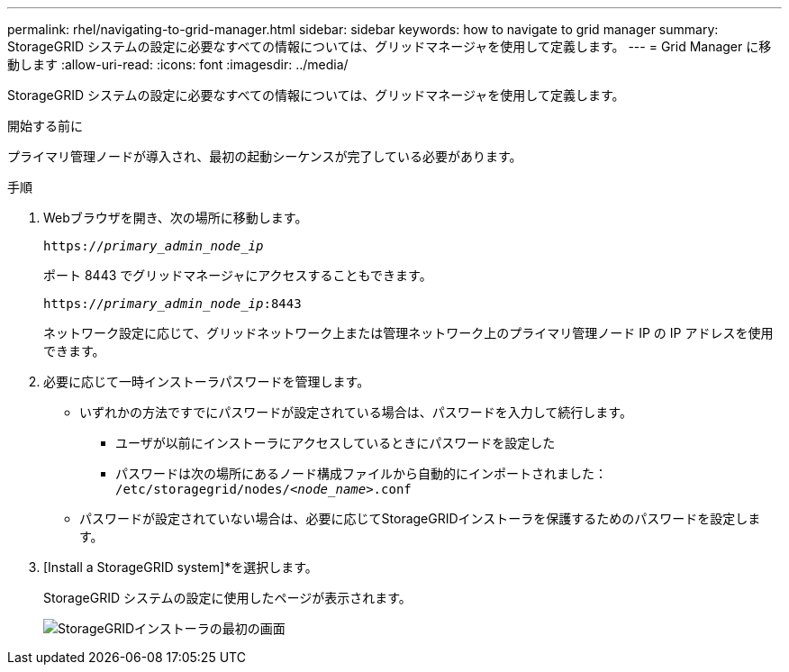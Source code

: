 ---
permalink: rhel/navigating-to-grid-manager.html 
sidebar: sidebar 
keywords: how to navigate to grid manager 
summary: StorageGRID システムの設定に必要なすべての情報については、グリッドマネージャを使用して定義します。 
---
= Grid Manager に移動します
:allow-uri-read: 
:icons: font
:imagesdir: ../media/


[role="lead"]
StorageGRID システムの設定に必要なすべての情報については、グリッドマネージャを使用して定義します。

.開始する前に
プライマリ管理ノードが導入され、最初の起動シーケンスが完了している必要があります。

.手順
. Webブラウザを開き、次の場所に移動します。
+
`https://_primary_admin_node_ip_`

+
ポート 8443 でグリッドマネージャにアクセスすることもできます。

+
`https://_primary_admin_node_ip_:8443`

+
ネットワーク設定に応じて、グリッドネットワーク上または管理ネットワーク上のプライマリ管理ノード IP の IP アドレスを使用できます。

. 必要に応じて一時インストーラパスワードを管理します。
+
** いずれかの方法ですでにパスワードが設定されている場合は、パスワードを入力して続行します。
+
*** ユーザが以前にインストーラにアクセスしているときにパスワードを設定した
*** パスワードは次の場所にあるノード構成ファイルから自動的にインポートされました： `/etc/storagegrid/nodes/_<node_name>_.conf`


** パスワードが設定されていない場合は、必要に応じてStorageGRIDインストーラを保護するためのパスワードを設定します。


. [Install a StorageGRID system]*を選択します。
+
StorageGRID システムの設定に使用したページが表示されます。

+
image::../media/gmi_installer_first_screen.gif[StorageGRIDインストーラの最初の画面]


